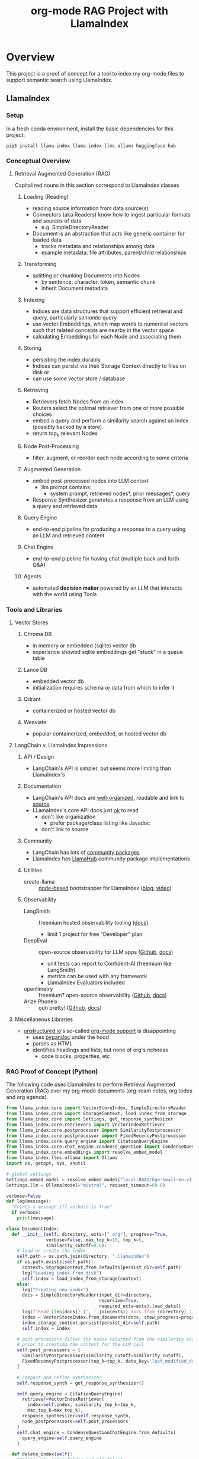#+TITLE: org-mode RAG Project with LlamaIndex
* Overview
This project is a proof of concept for a tool to index my org-mode files to
support semantic search using LlamaIndex.
** LlamaIndex
*** Setup
In a fresh conda environment, install the basic dependencies for this project:

#+begin_src shell
pip3 install llama-index llama-index-llms-ollama huggingface-hub
#+end_src
*** Conceptual Overview
**** Retrieval Augmented Generation (RAG)
Capitalized nouns in this section correspond to LlamaIndex classes
***** Loading (Reading)
- reading source information from data source(s)
- Connectors (aka Readers) know how to ingest particular formats and sources of data
  - e.g. SimpleDirectoryReader
- Document is an abstraction that acts like generic container for loaded data
  - tracks metadata and relationships among data
  - example metadata: file attributes, parent/child relationships
***** Transforming
- splitting or chunking Documents into Nodes
  - by sentence, character, token, semantic chunk
  - inherit Document metadata
***** Indexing
- Indices are data structures that support efficient retrieval and query,
  particularly /semantic/ query
- use vector Embeddings, which map words to numerical vectors such that related
  concepts are nearby in the vector space
- calculating Embeddings for each Node and associating them
***** Storing
- persisting the index durably
- Indices can persist via their Storage Context directly to files on disk or
- can use some vector store / database
***** Retrieving
- Retrievers fetch Nodes from an index
- Routers select the optimal retriever from one or more possible choices
- embed a query and perform a similarity search against an index (possibly
  backed by a store)
- return top_k relevant Nodes
***** Node Post-Processing
- filter, augment, or reorder each node according to some criteria
***** Augmented Generation
- embed post-processed nodes into LLM context
  - llm prompt contains:
    - system prompt, retrieved nodes*, prior messages*, query
- Response Synthesizer generates a response from an LLM using a query and
  retrieved data
***** Query Engine
- end-to-end pipeline for producing a response to a query using an LLM and
  retrieved content
***** Chat Engine
- end-to-end pipeline for having chat (multiple back and forth Q&A)
***** Agents
- automated *decision maker* powered by an LLM that interacts with the world using
  Tools


*** Tools and Libraries
**** Vector Stores
***** Chroma DB
- in memory or embedded (sqlite) vector db
- experience showed sqlite embeddings get "stuck" in a queue table
***** Lance DB
- embedded vector db
- initialization requires schema or data from which to infer it
***** Qdrant
- containerized or hosted vector db
***** Weaviate
- popular containerized, embedded, or hosted vector db
**** LangChain v. LlamaIndex Impressions
***** API / Design
- LangChain's API is simpler, but seems more limiting than LlamaIndex's
***** Documentation
- LangChain's API docs are [[https://api.python.langchain.com/en/stable/langchain_api_reference.html][well-organized]], readable and link to [[https://api.python.langchain.com/en/stable/_modules/langchain/agents/agent.html#Agent.aplan][source]]
- LLamaIndex's core API docs just [[https://docs.llamaindex.ai/en/stable/api_reference/indices/vector_store.html][ok]] to read
  - don't like organization
    - prefer package/class listing like Javadoc
  - don't link to source
***** Community
- LangChain has lots of [[https://api.python.langchain.com/en/stable/community_api_reference.html#][community packages]]
- LlamaIndex has [[https://llamahub.ai/][LlamaHub]] community package implementations
***** Utilities
- create-llama :: [[https://www.npmjs.com/package/create-llama][node-based]] bootstrapper for LlamaIndex ([[https://blog.llamaindex.ai/create-llama-a-command-line-tool-to-generate-llamaindex-apps-8f7683021191][blog]], [[https://youtu.be/GOv4arrbVi8?si=9-TEs-_SbKUnhgWx][video]])
***** Observability
- LangSmith :: freemium hosted observability tooling ([[https://docs.smith.langchain.com/][docs]])
  - limit 1 project for free "Developer" plan
- DeepEval :: open-source observability for LLM apps ([[https://github.com/confident-ai/deepeval][Github]], [[https://docs.confident-ai.com/][docs]])
  - unit tests can report to Confident-AI (freemium like LangSmith)
  - metrics can be used with any framework
  - LlamaIndex Evaluators included
- openllmetry :: freemium? open-source observability ([[https://github.com/traceloop/openllmetry][Github]], [[https://www.traceloop.com/docs/openllmetry/introduction][docs]])
- Arize Phoneix :: ooh pretty! ([[https://github.com/Arize-ai/phoenix][Github]], [[https://docs.arize.com/phoenix][docs]])
**** Miscellaneous Libraries
- [[https://unstructured-io.github.io/unstructured/][unstructured.io]]'s so-called [[https://github.com/Unstructured-IO/unstructured/blob/1947375b2eee8477f7ac95f55783b8262cb90ca9/unstructured/partition/org.py#L4][org-mode support]] is disappointing
  - uses [[https://github.com/JessicaTegner/pypandoc#usage][pypandoc]] under the hood
  - parses as HTML
  - identifies headings and lists, but none of org's richness
    - code blocks, properties, etc
*** RAG Proof of Concept (Python)
The following code uses LlamaIndex to perform Retrieval Augmented Generation (RAG)
over my org-mode documents (org-roam notes, org todos and org agenda).
#+begin_src python :tangle rag.py
from llama_index.core import VectorStoreIndex, SimpleDirectoryReader
from llama_index.core import StorageContext, load_index_from_storage
from llama_index.core import Settings, get_response_synthesizer
from llama_index.core.retrievers import VectorIndexRetriever
from llama_index.core.postprocessor import SimilarityPostprocessor
from llama_index.core.postprocessor import FixedRecencyPostprocessor
from llama_index.core.query_engine import CitationQueryEngine
from llama_index.core.chat_engine.condense_question import CondenseQuestionChatEngine
from llama_index.core.embeddings import resolve_embed_model
from llama_index.llms.ollama import Ollama
import os, getopt, sys, shutil

# global settings
Settings.embed_model = resolve_embed_model("local:BAAI/bge-small-en-v1.5")
Settings.llm = Ollama(model="mistral", request_timeout=60.0)

verbose=False
def log(message):
  "Prints a message iff verbose is True"
  if verbose:
    print(message)

class DocumentIndex:
  def __init__(self, directory, exts=[".org"], progress=True,
               verbose=False, max_top_k=10, top_k=5,
               similarity_cutoff=0.6):
    # load or create the index
    self.path = os.path.join(directory, ".llamaindex")
    if os.path.exists(self.path):
      context= StorageContext.from_defaults(persist_dir=self.path)
      log("Loading index from disk")
      self.index = load_index_from_storage(context)
    else:
      log("Creating new index")
      docs = SimpleDirectoryReader(input_dir=directory,
                                   recursive=True,
                                   required_exts=exts).load_data()
      log(f"Read {len(docs)} {', '.join(exts)} docs from {directory}.")
      index = VectorStoreIndex.from_documents(docs, show_progress=progress)
      index.storage_context.persist(persist_dir=self.path)
      self.index = index

    # post-processors filter the nodes returned from the similarity search
    # prior to creating the context for the LLM call
    self.post_processors = [
      SimilarityPostprocessor(similarity_cutoff=similarity_cutoff),
      FixedRecencyPostprocessor(top_k=top_k, date_key='last_modified_date')
    ]

    # compact and refine synthesizer
    self.response_synth = get_response_synthesizer()

    self.query_engine = CitationQueryEngine(
      retriever=VectorIndexRetriever(
        index=self.index, similarity_top_k=top_k,
        max_top_k=max_top_k),
      response_synthesizer=self.response_synth,
      node_postprocessors=self.post_processors
    )
    self.chat_engine = CondenseQuestionChatEngine.from_defaults(
      query_engine=self.query_engine
    )

  def delete_index(self):
    "Deletes the index folder and all files"
    shutil.rmtree(self.path)

  def print_files(self):
    "Prints the list of all files in the index."
    files = [info.metadata["file_path"] for info in self.index.ref_doc_info.values()]
    print("\n".join(files))

  def _print_retrieved_item(self, idx, item):
    print(f"{idx}. file: {item.node.metadata['file_path']}")
    print(f"   size: {item.node.metadata['file_size']}")
    print(f"   score: {round(item.score, 3)}")
    print(f"   embedding: {item.node.embedding}")

  def _print_retrieved_items(self, items):
    heading = f"\nRetrieved {len(items)} Nodes"
    dashes = "-" * len(heading)
    print(f"{heading}\n{dashes}")
    for i in range(len(items)):
      self._print_retrieved_item(i + 1, items[i])

  def print_retrieved(self, q):
    "Print nodes retrieved from the index."
    items = self.query_engine.retriever.retrieve(q)
    self._print_retrieved_items(items)

  def query(self, q, evaluate_result=False):
    "Prints the response to the given query."
    print(self.query_engine.query(q))

  def chat(self, mode="context", stream=True):
    "Starts a chat repl."
    self.chat_engine.streaming_chat_repl()

if __name__ == "__main__":
  # default values
  interactive = False
  print_retrieved = False
  listing = False
  evaluate = False
  query = ''
  directory = "/Users/christian/Documents/personal/notes/content/"

  # argument parsing
  arguments = sys.argv[1:]
  short_opts = 'vipleq:d:'
  long_opts = ['verbose', 'interactive', 'print-retrieved',
               'list', 'eval', 'query=', 'directory=']

  try:
    opts, _args = getopt.getopt(arguments, short_opts, long_opts)
    for opt, arg in opts:
      if opt in ('-v', '--verbose'):
        verbose = True
      elif opt in ('-i', '--interactive'):
        interactive = True
      elif opt in ('-p', '--print-retrieved'):
        print_retrieved = True
      elif opt in ('-l', '--list'):
        listing = True
      elif opt in ('-e', '--eval'):
        evaluate = True
      elif opt in ('-q', '--query'):
        query = arg
      elif opt in ('-d', '--directory'):
        directory = arg

    # RAG class
    index = DocumentIndex(directory)

    # dispatch action
    if listing:
      index.print_files()
    elif interactive:
      agent.chat()
    elif query:
      index.query(query, evaluate_result=evaluate)
      if print_retrieved:
        index.print_retrieved(query)
  except getopt.GetoptError as err:
    print(str(err))
    sys.exit(2)
#+end_src

The following shell script can be called easily (for example from Emacs) and
uses the Python program above to perform the RAG query.

#+begin_src shell :tangle ~/bin/org-rag
#!/usr/bin/env bash
conda run -n llama-org-rag python3 "${HOME}/src/projects/llama-org-rag/rag.py" "$@"
#+end_src

*** Agent Exploration(WIP)
I want to try leveraging the RAG capability from an agent that can also access
the web and specialized functions to augment its context.

#+begin_src python :tangle agent.py
from llama_index.core.tools import FunctionTool, QueryEngineTool, ToolMetadata
from llama_index.core.agent import ReActAgent
from llama_index.llms.ollama import Ollama
from llama_index.core import Settings
import pytz

# Agent Tools
def current_date() -> str:
  "Gets the current time as a string."
  return datetime.now(pytz.timezone("US/Eastern")).strftime("%A, %B %d, %Y")

def current_time() -> str:
  "Gets the current time as a string."
  return datetime.now(pytz.timezone("US/Eastern")).strftime("%I:%M%p %Z")

llm = Ollama(model="mistral", request_timeout=60.0)
query_engine = None # TODO: this is not working yet

toolbox = [
  FunctionTool.from_defaults(
    fn=current_date,
    name="current_date",
    description=(
      "Returns today's date."
    )
  ),
  FunctionTool.from_defaults(
    fn=current_time,
    name="current_time",
    description=(
      "Returns the current time."
    )
  ),
  QueryEngineTool.from_defaults(
    query_engine=query_engine,
    name="my_notes",
    description=(
      "Returns information about my personal org-mode notes and todo list items."
      "Use a detailed plain text question as input to the tool."
    )
  )
]
agent = ReActAgent.from_tools(toolbox, llm=Settings.llm, verbose=True)
#+end_src

*** Output

Figure 1. List of all indexed files
[[file:img/list.png]]

Figure 2. Refreshing the disk index with novelty
[[file:img/refresh.png]]

Figure 3. One-shot query (suitable for automation)
[[file:img/query.png]]

Figure 4. Interactive chat
[[file:img/interactive.png]]

*** Impressions
This section captures what I learned from this experiment. Overall, I think
there's a lot of promise in semantic, generative search over my documents. I
need to learn more about techniques people use to get better results from RAG,
and there are lots of papers from which to draw
[cite:@barnett-SevenFailurePointsRAG-2024].

I'm slightly disappointed in the LangChain API, Chroma DB, and Unstructured. I
prefer LlamaIndex's API, though its docs are not as good as LangChain's.

*** Future Work
- [X] +add result evaluation using a secondary LLM (chatgpt-4-turbo-preview)+ using
- [X] experiment with different retrieval parameters
- [ ] persist my index to a proper vector database
- [ ] experiment with better retrieval techniques / architectures (e.g. Crew AI)
- [ ] convert this to a full-fledged agent with access to tools
  - [ ] use ReAct or LLMCompiler to leverage LLMs planning abilities
  - [ ] tools should include Google, Wikipedia, and Wolfram Alpha
  - [ ] a basic tool to get the current date and possibly holiday calendars
- [ ] wire this up to an Emacs command
  - [ ] periodically update my index `org-rag --refresh`
- [ ] evaluate [[https://blog.streamlit.io/build-a-chatbot-with-custom-data-sources-powered-by-llamaindex/][different UIs]]
